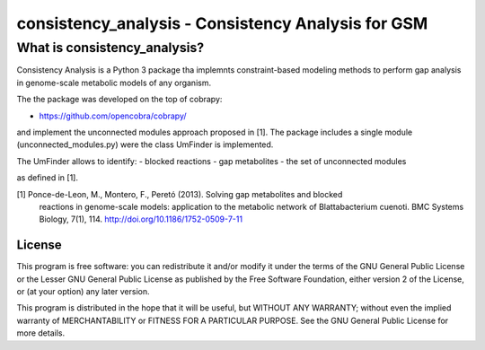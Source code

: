consistency_analysis - Consistency Analysis for GSM
===================================================


What is consistency_analysis?
~~~~~~~~~~~~~~~~~~~~~~~~~~~~~

Consistency Analysis is a Python 3 package tha implemnts
constraint-based modeling methods to perform gap analysis 
in genome-scale metabolic models of any organism.

The the package was developed on the top of cobrapy: 

- https://github.com/opencobra/cobrapy/

and implement the unconnected modules approach proposed in [1]. 
The package includes a single module (unconnected_modules.py) 
were the class UmFinder is implemented. 

The UmFinder allows to identify:
- blocked reactions
- gap metabolites 
- the set of unconnected modules 

as defined in [1].

[1] Ponce-de-Leon, M., Montero, F., Peretó (2013). Solving gap metabolites and blocked
        reactions in genome-scale models: application to the metabolic network of Blattabacterium cuenoti.
        BMC Systems Biology, 7(1), 114. http://doi.org/10.1186/1752-0509-7-11


License
-------

This program is free software: you can redistribute it and/or modify it
under the terms of the GNU General Public License or the Lesser GNU
General Public License as published by the Free Software Foundation,
either version 2 of the License, or (at your option) any later version.

This program is distributed in the hope that it will be useful, but
WITHOUT ANY WARRANTY; without even the implied warranty of
MERCHANTABILITY or FITNESS FOR A PARTICULAR PURPOSE. See the GNU General
Public License for more details.
